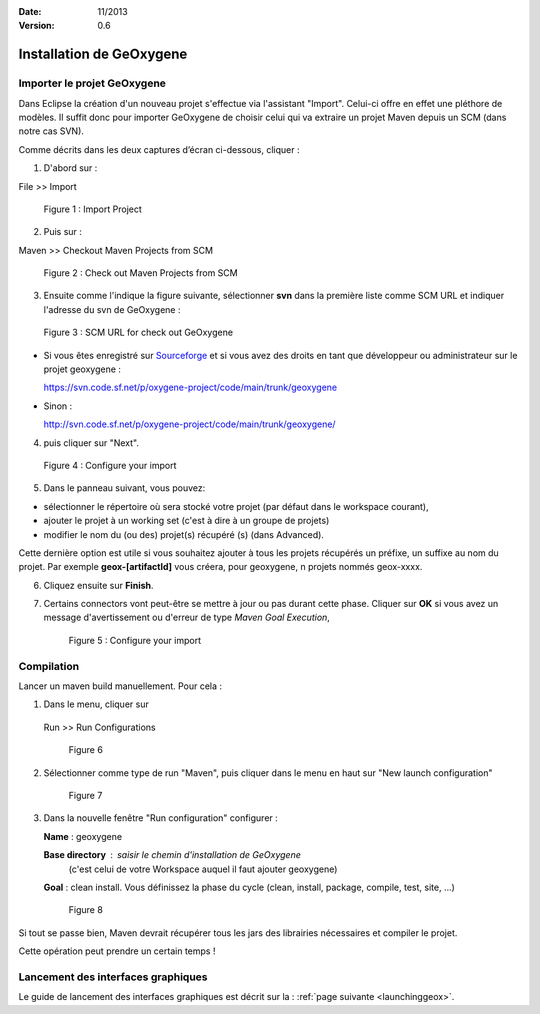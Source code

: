 :Date: 11/2013
:Version: 0.6

Installation de GeOxygene 
##########################


.. --------------------------------------------------------------------------------------------------------------
..   Third Part : GEOXYGENE
.. --------------------------------------------------------------------------------------------------------------

Importer le projet GeOxygene
*********************************

Dans Eclipse la création d'un nouveau projet s'effectue via l'assistant "Import". 
Celui-ci offre en effet une pléthore de modèles. Il suffit donc pour importer GeOxygene de choisir 
celui qui va extraire un projet Maven depuis un SCM (dans notre cas SVN). 

Comme décrits dans les deux captures d’écran ci-dessous, cliquer :

.. container:: twocol

   .. container:: leftside

      1. D'abord sur : 

      .. container:: chemin

         File >> Import   
         
      .. container:: centerside
     
         .. figure:: /documentation/resources/img/geoxygene/Import_01.png
            :width: 350px
       
            Figure 1 : Import Project


   .. container:: rightside

      2. Puis sur : 
      
      .. container:: chemin

         Maven >> Checkout Maven Projects from SCM

      .. container:: centerside
     
         .. figure:: /documentation/resources/img/geoxygene/Import_02.png
            :width: 350px
       
            Figure 2 : Check out Maven Projects from SCM


3. Ensuite comme l'indique la figure suivante, sélectionner **svn** dans la première liste comme SCM URL et indiquer l'adresse du svn de GeOxygene :

.. container:: centerside
     
   .. figure:: /documentation/resources/img/geoxygene/geoxygeneEtape3.png
       
      Figure 3 : SCM URL for check out GeOxygene

* Si vous êtes enregistré sur `Sourceforge <http://sourceforge.net/>`_  et si vous avez des droits en tant que développeur ou administrateur sur le projet geoxygene : 

  .. container:: svnurl
    
     https://svn.code.sf.net/p/oxygene-project/code/main/trunk/geoxygene 

* Sinon :

  .. container:: svnurl
   
     http://svn.code.sf.net/p/oxygene-project/code/main/trunk/geoxygene/ 


4. puis cliquer sur "Next".
 
   
.. container:: twocol

   .. container:: leftside
   
      .. container:: centerside
     
         .. figure:: /documentation/resources/img/geoxygene/geoxygeneEtape4.png
            :width: 420px
       
            Figure 4 : Configure your import
   
   .. container:: rightside

      5. Dans le panneau suivant, vous pouvez:

      * sélectionner le répertoire où sera stocké votre projet (par défaut dans le workspace courant), 

      * ajouter le projet à un working set (c'est à dire à un groupe de projets)

      * modifier le nom du (ou des) projet(s) récupéré (s) (dans Advanced). 
      Cette dernière option est utile si vous souhaitez ajouter à tous les projets récupérés un préfixe, un suffixe au nom du projet. 
      Par exemple **geox-[artifactId]** vous créera, pour geoxygene, n projets nommés geox-xxxx.


6. Cliquez ensuite sur **Finish**.


7. Certains connectors vont peut-être se mettre à jour ou pas durant cette phase. Cliquer sur **OK** si vous avez un message 
   d'avertissement ou d'erreur de type *Maven Goal Execution*, 

   .. container:: centerside
     
         .. figure:: /documentation/resources/img/geoxygene/IncompleteMaven.png
            :width: 500px
       
            Figure 5 : Configure your import


Compilation
***************

Lancer un maven build manuellement. Pour cela :


1. Dans le menu, cliquer sur 
      
  .. container:: chemin
      
     Run >> Run Configurations
    
  .. container:: centerside
     
      .. figure:: /documentation/resources/img/geoxygene/geoxygeneRunEtape1.png
         :width: 600px
          
         Figure 6
       
2. Sélectionner comme type de run "Maven", puis cliquer dans le menu en haut sur "New launch configuration"
      
  .. container:: centerside
   
      .. figure:: /documentation/resources/img/geoxygene/geoxygeneRunEtape2.png
         :width: 350px
             
         Figure 7

3. Dans la nouvelle fenêtre "Run configuration" configurer :
         
   .. container:: field
   
      **Name** : geoxygene
         
      **Base directory** : saisir le chemin d'installation de GeOxygene 
                              (c'est celui de votre Workspace auquel il faut ajouter geoxygene)
         
      **Goal** : clean install. Vous définissez la phase du cycle (clean, install, package, compile, test, site, ...)
         
  
  .. container:: centerside
     
      .. figure:: /documentation/resources/img/geoxygene/geoxygeneRunEtape3.png
         :width: 600px
             
         Figure 8


Si tout se passe bien, Maven devrait récupérer tous les jars des librairies nécessaires et compiler le projet. 

Cette opération peut prendre un certain temps !


Lancement des interfaces graphiques 
*****************************************
Le guide de lancement des interfaces graphiques est décrit sur la : :ref:`page suivante <launchinggeox>`.







